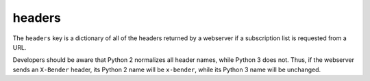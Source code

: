 headers
=======

The ``headers`` key is a dictionary of all of the headers returned by a webserver if a subscription list is requested from a URL.

Developers should be aware that Python 2 normalizes all header names, while Python 3 does not. Thus, if the webserver sends an ``X-Bender`` header, its Python 2 name will be ``x-bender``, while its Python 3 name will be unchanged.
